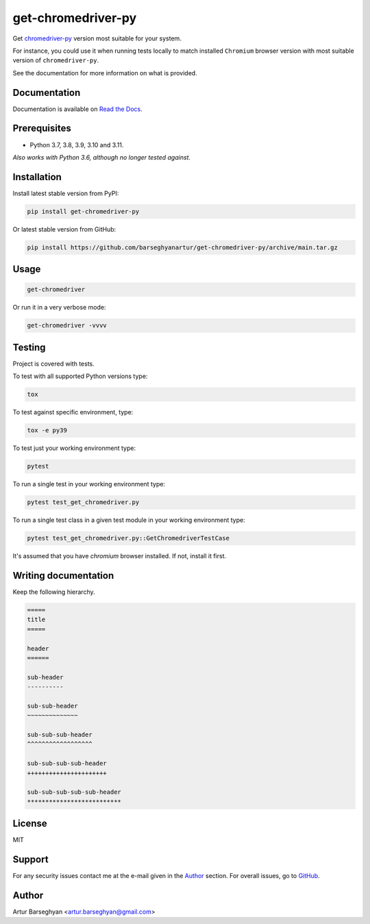 ===================
get-chromedriver-py
===================
Get `chromedriver-py <https://pypi.org/project/chromedriver-py/>`__
version most suitable for your system.

For instance, you could use it when running tests locally to match
installed ``Chromium`` browser version with most suitable version
of ``chromedriver-py``.

See the documentation for more information on what is provided.

.. image:: https://img.shields.io/pypi/v/get-chromedriver-py.svg
   :target: https://pypi.python.org/pypi/get-chromedriver-py
   :alt: PyPI Version

.. image:: https://img.shields.io/pypi/pyversions/get-chromedriver-py.svg
    :target: https://pypi.python.org/pypi/get-chromedriver-py/
    :alt: Supported Python versions

.. image:: https://github.com/barseghyanartur/get-chromedriver-py/workflows/test/badge.svg
   :target: https://github.com/barseghyanartur/get-chromedriver-py/actions?query=workflow%3Atest
   :alt: Build Status

.. image:: https://readthedocs.org/projects/get-chromedriver-py/badge/?version=latest
    :target: http://get-chromedriver-py.readthedocs.io/en/latest/?badge=latest
    :alt: Documentation Status

.. image:: https://img.shields.io/badge/license-MIT-blue.svg
   :target: https://github.com/barseghyanartur/get-chromedriver-py/#License
   :alt: MIT

.. image:: https://coveralls.io/repos/github/barseghyanartur/get-chromedriver-py/badge.svg?branch=main
    :target: https://coveralls.io/github/barseghyanartur/get-chromedriver-py?branch=main
    :alt: Coverage

Documentation
=============
Documentation is available on `Read the Docs
<http://get-chromedriver-py.readthedocs.io/>`_.

Prerequisites
=============
- Python 3.7, 3.8, 3.9, 3.10 and 3.11.

*Also works with Python 3.6, although no longer tested against.*

Installation
============
Install latest stable version from PyPI:

.. code-block:: sh

    pip install get-chromedriver-py

Or latest stable version from GitHub:

.. code-block:: sh

    pip install https://github.com/barseghyanartur/get-chromedriver-py/archive/main.tar.gz

Usage
=====
.. code-block:: sh

    get-chromedriver

Or run it in a very verbose mode:

.. code-block:: sh

    get-chromedriver -vvvv

Testing
=======
Project is covered with tests.

To test with all supported Python versions type:

.. code-block:: sh

    tox

To test against specific environment, type:

.. code-block:: sh

    tox -e py39

To test just your working environment type:

.. code-block:: sh

    pytest

To run a single test in your working environment type:

.. code-block:: sh

    pytest test_get_chromedriver.py

To run a single test class in a given test module in your working environment
type:

.. code-block:: sh

    pytest test_get_chromedriver.py::GetChromedriverTestCase

It's assumed that you have `chromium` browser installed. If not, install it
first.

Writing documentation
=====================
Keep the following hierarchy.

.. code-block:: text

    =====
    title
    =====

    header
    ======

    sub-header
    ----------

    sub-sub-header
    ~~~~~~~~~~~~~~

    sub-sub-sub-header
    ^^^^^^^^^^^^^^^^^^

    sub-sub-sub-sub-header
    ++++++++++++++++++++++

    sub-sub-sub-sub-sub-header
    **************************

License
=======
MIT

Support
=======
For any security issues contact me at the e-mail given in the `Author`_ section.
For overall issues, go to `GitHub <https://github.com/barseghyanartur/get-chromedriver-py/issues>`_.

Author
======
Artur Barseghyan <artur.barseghyan@gmail.com>
